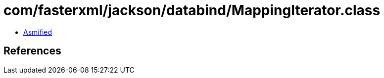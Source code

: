= com/fasterxml/jackson/databind/MappingIterator.class

 - link:MappingIterator-asmified.java[Asmified]

== References

